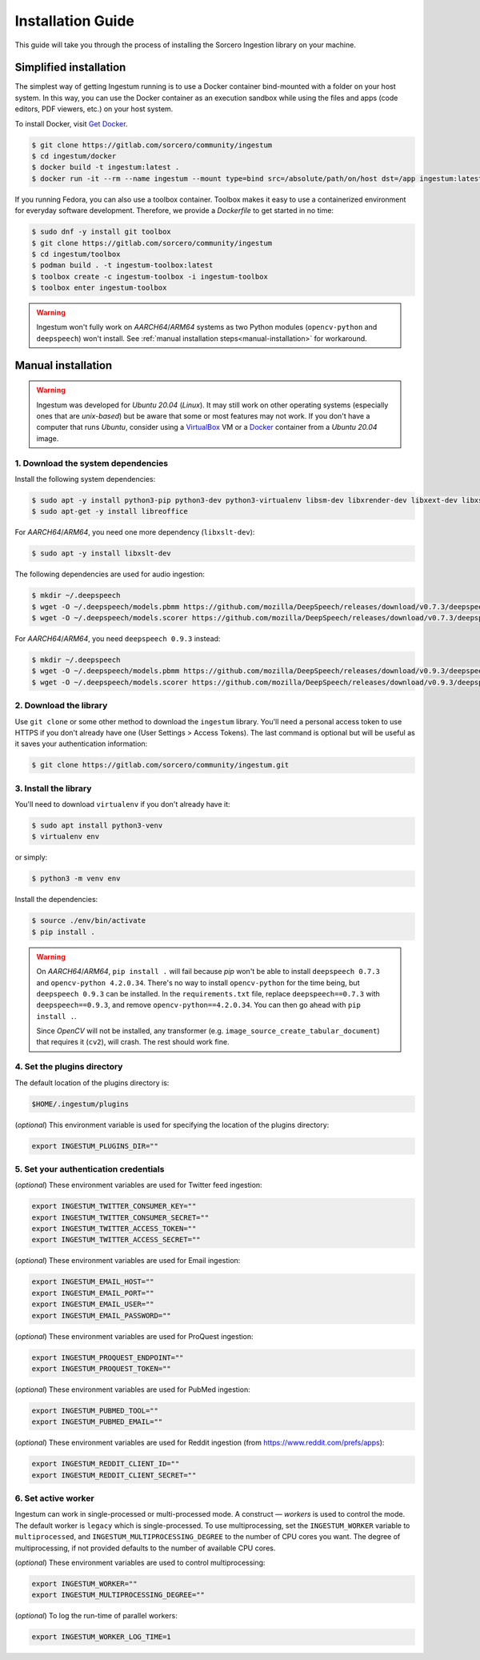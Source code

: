 Installation Guide
==================

This guide will take you through the process of installing the Sorcero
Ingestion library on your machine.

Simplified installation
-----------------------

The simplest way of getting Ingestum running is to use a Docker container
bind-mounted with a folder on your host system. In this way, you can use the
Docker container as an execution sandbox while using the files and apps
(code editors, PDF viewers, etc.) on your host system.

To install Docker, visit `Get Docker
<https://docs.docker.com/get-docker/>`_.

.. code-block:: bash

    $ git clone https://gitlab.com/sorcero/community/ingestum
    $ cd ingestum/docker
    $ docker build -t ingestum:latest .
    $ docker run -it --rm --name ingestum --mount type=bind src=/absolute/path/on/host dst=/app ingestum:latest

If you running Fedora, you can also use a toolbox container. Toolbox makes it easy
to use a containerized environment for everyday software development. Therefore,
we provide a `Dockerfile` to get started in no time:

.. code-block:: bash

    $ sudo dnf -y install git toolbox
    $ git clone https://gitlab.com/sorcero/community/ingestum
    $ cd ingestum/toolbox
    $ podman build . -t ingestum-toolbox:latest
    $ toolbox create -c ingestum-toolbox -i ingestum-toolbox
    $ toolbox enter ingestum-toolbox

.. warning::

    Ingestum won't fully work on `AARCH64`/`ARM64` systems as two Python modules
    (``opencv-python`` and ``deepspeech``) won't install. See
    :ref:`manual installation steps<manual-installation>` for workaround.

.. _manual-installation:

Manual installation
-------------------

.. warning::

    Ingestum was developed for `Ubuntu 20.04` (`Linux`). It may still work
    on other operating systems (especially ones that are `unix-based`) but be
    aware that some or most features may not work. If you don't have a
    computer that runs `Ubuntu`, consider using a `VirtualBox
    <https://www.virtualbox.org/>`_ VM or a `Docker
    <https://docs.docker.com/get-docker/>`_ container from a `Ubuntu 20.04` image.

.. |br| raw:: html

    <br>

1. Download the system dependencies
~~~~~~~~~~~~~~~~~~~~~~~~~~~~~~~~~~~

Install the following system dependencies:

.. code-block:: bash

    $ sudo apt -y install python3-pip python3-dev python3-virtualenv libsm-dev libxrender-dev libxext-dev libxss-dev libgtk-3-dev poppler-utils sox attr ffmpeg ghostscript tesseract-ocr
    $ sudo apt-get -y install libreoffice

For `AARCH64`/`ARM64`, you need one more dependency (``libxslt-dev``):

.. code-block:: bash

    $ sudo apt -y install libxslt-dev

The following dependencies are used for audio ingestion:

.. code-block:: bash

    $ mkdir ~/.deepspeech
    $ wget -O ~/.deepspeech/models.pbmm https://github.com/mozilla/DeepSpeech/releases/download/v0.7.3/deepspeech-0.7.3-models.pbmm
    $ wget -O ~/.deepspeech/models.scorer https://github.com/mozilla/DeepSpeech/releases/download/v0.7.3/deepspeech-0.7.3-models.scorer

For `AARCH64`/`ARM64`, you need ``deepspeech 0.9.3`` instead:

.. code-block:: bash

    $ mkdir ~/.deepspeech
    $ wget -O ~/.deepspeech/models.pbmm https://github.com/mozilla/DeepSpeech/releases/download/v0.9.3/deepspeech-0.9.3-models.pbmm
    $ wget -O ~/.deepspeech/models.scorer https://github.com/mozilla/DeepSpeech/releases/download/v0.9.3/deepspeech-0.9.3-models.scorer

2. Download the library
~~~~~~~~~~~~~~~~~~~~~~~

Use ``git clone`` or some other method to download the ``ingestum``
library. You'll need a personal access token to use HTTPS if you don't already
have one (User Settings > Access Tokens). The last command is optional but will
be useful as it saves your authentication information:

.. code-block:: bash

    $ git clone https://gitlab.com/sorcero/community/ingestum.git

3. Install the library
~~~~~~~~~~~~~~~~~~~~~~

You'll need to download ``virtualenv`` if you don't already have it:

.. code-block:: bash

    $ sudo apt install python3-venv
    $ virtualenv env

or simply:

.. code-block:: bash

    $ python3 -m venv env

Install the dependencies:

.. code-block:: bash

    $ source ./env/bin/activate
    $ pip install .

.. warning::

    On `AARCH64`/`ARM64`, ``pip install .`` will fail because `pip` won't be able to
    install ``deepspeech 0.7.3`` and ``opencv-python 4.2.0.34``. There's no way to
    install ``opencv-python`` for the time being, but ``deepspeech 0.9.3`` can be
    installed. In the ``requirements.txt`` file, replace ``deepspeech==0.7.3`` with
    ``deepspeech==0.9.3``, and remove ``opencv-python==4.2.0.34``. You can then go
    ahead with ``pip install .``.

    Since `OpenCV` will not be installed, any transformer (e.g.
    ``image_source_create_tabular_document``) that requires it (``cv2``), will
    crash. The rest should work fine.

4. Set the plugins directory
~~~~~~~~~~~~~~~~~~~~~~~~~~~~

The default location of the plugins directory is:

.. code-block:: bash

    $HOME/.ingestum/plugins

(`optional`) This environment variable is used for specifying the
location of the plugins directory:

.. code-block:: bash

    export INGESTUM_PLUGINS_DIR=""


5. Set your authentication credentials
~~~~~~~~~~~~~~~~~~~~~~~~~~~~~~~~~~~~~~

(`optional`) These environment variables are used for Twitter feed
ingestion:

.. code-block:: bash

    export INGESTUM_TWITTER_CONSUMER_KEY=""
    export INGESTUM_TWITTER_CONSUMER_SECRET=""
    export INGESTUM_TWITTER_ACCESS_TOKEN=""
    export INGESTUM_TWITTER_ACCESS_SECRET=""

(`optional`) These environment variables are used for Email ingestion:

.. code-block:: bash

    export INGESTUM_EMAIL_HOST=""
    export INGESTUM_EMAIL_PORT=""
    export INGESTUM_EMAIL_USER=""
    export INGESTUM_EMAIL_PASSWORD=""

(`optional`) These environment variables are used for ProQuest ingestion:

.. code-block:: bash

    export INGESTUM_PROQUEST_ENDPOINT=""
    export INGESTUM_PROQUEST_TOKEN=""

(`optional`) These environment variables are used for PubMed ingestion:

.. code-block:: bash

    export INGESTUM_PUBMED_TOOL=""
    export INGESTUM_PUBMED_EMAIL=""

(`optional`) These environment variables are used for Reddit ingestion
(from https://www.reddit.com/prefs/apps):

.. code-block:: bash

    export INGESTUM_REDDIT_CLIENT_ID=""
    export INGESTUM_REDDIT_CLIENT_SECRET=""


6. Set active worker
~~~~~~~~~~~~~~~~~~~~

Ingestum can work in single-processed or multi-processed mode. A construct —
`workers` is used to control the mode. The default worker is ``legacy`` which is
single-processed. To use multiprocessing, set the ``INGESTUM_WORKER`` variable
to ``multiprocessed``, and ``INGESTUM_MULTIPROCESSING_DEGREE`` to the number of
CPU cores you want. The degree of multiprocessing, if not provided defaults to
the number of available CPU cores.

(`optional`) These environment variables are used to control multiprocessing:

.. code-block:: bash

    export INGESTUM_WORKER=""
    export INGESTUM_MULTIPROCESSING_DEGREE=""

(`optional`) To log the run-time of parallel workers:

.. code-block:: bash

    export INGESTUM_WORKER_LOG_TIME=1
